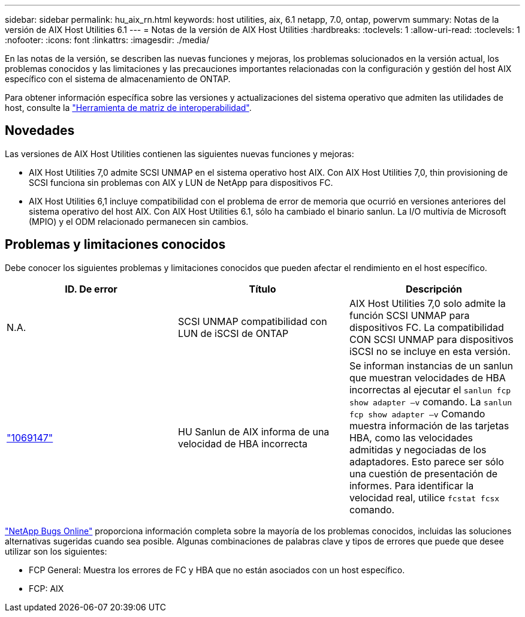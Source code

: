 ---
sidebar: sidebar 
permalink: hu_aix_rn.html 
keywords: host utilities, aix, 6.1 netapp, 7.0, ontap, powervm 
summary: Notas de la versión de AIX Host Utilities 6.1 
---
= Notas de la versión de AIX Host Utilities
:hardbreaks:
:toclevels: 1
:allow-uri-read: 
:toclevels: 1
:nofooter: 
:icons: font
:linkattrs: 
:imagesdir: ./media/


[role="lead"]
En las notas de la versión, se describen las nuevas funciones y mejoras, los problemas solucionados en la versión actual, los problemas conocidos y las limitaciones y las precauciones importantes relacionadas con la configuración y gestión del host AIX específico con el sistema de almacenamiento de ONTAP.

Para obtener información específica sobre las versiones y actualizaciones del sistema operativo que admiten las utilidades de host, consulte la link:https://imt.netapp.com/matrix/#welcome["Herramienta de matriz de interoperabilidad"^].



== Novedades

Las versiones de AIX Host Utilities contienen las siguientes nuevas funciones y mejoras:

* AIX Host Utilities 7,0 admite SCSI UNMAP en el sistema operativo host AIX. Con AIX Host Utilities 7,0, thin provisioning de SCSI funciona sin problemas con AIX y LUN de NetApp para dispositivos FC.
* AIX Host Utilities 6,1 incluye compatibilidad con el problema de error de memoria que ocurrió en versiones anteriores del sistema operativo del host AIX. Con AIX Host Utilities 6.1, sólo ha cambiado el binario sanlun. La I/O multivía de Microsoft (MPIO) y el ODM relacionado permanecen sin cambios.




== Problemas y limitaciones conocidos

Debe conocer los siguientes problemas y limitaciones conocidos que pueden afectar el rendimiento en el host específico.

[cols="3"]
|===
| ID. De error | Título | Descripción 


| N.A. | SCSI UNMAP compatibilidad con LUN de iSCSI de ONTAP | AIX Host Utilities 7,0 solo admite la función SCSI UNMAP para dispositivos FC. La compatibilidad CON SCSI UNMAP para dispositivos iSCSI no se incluye en esta versión. 


| link:https://mysupport.netapp.com/site/bugs-online/product/HOSTUTILITIES/BURT/1069147["1069147"^] | HU Sanlun de AIX informa de una velocidad de HBA incorrecta | Se informan instancias de un sanlun que muestran velocidades de HBA incorrectas al ejecutar el `sanlun fcp show adapter –v` comando. La `sanlun fcp show adapter –v` Comando muestra información de las tarjetas HBA, como las velocidades admitidas y negociadas de los adaptadores. Esto parece ser sólo una cuestión de presentación de informes. Para identificar la velocidad real, utilice `fcstat fcsx` comando. 
|===
link:https://mysupport.netapp.com/site/["NetApp Bugs Online"^] proporciona información completa sobre la mayoría de los problemas conocidos, incluidas las soluciones alternativas sugeridas cuando sea posible. Algunas combinaciones de palabras clave y tipos de errores que puede que desee utilizar son los siguientes:

* FCP General: Muestra los errores de FC y HBA que no están asociados con un host específico.
* FCP: AIX

